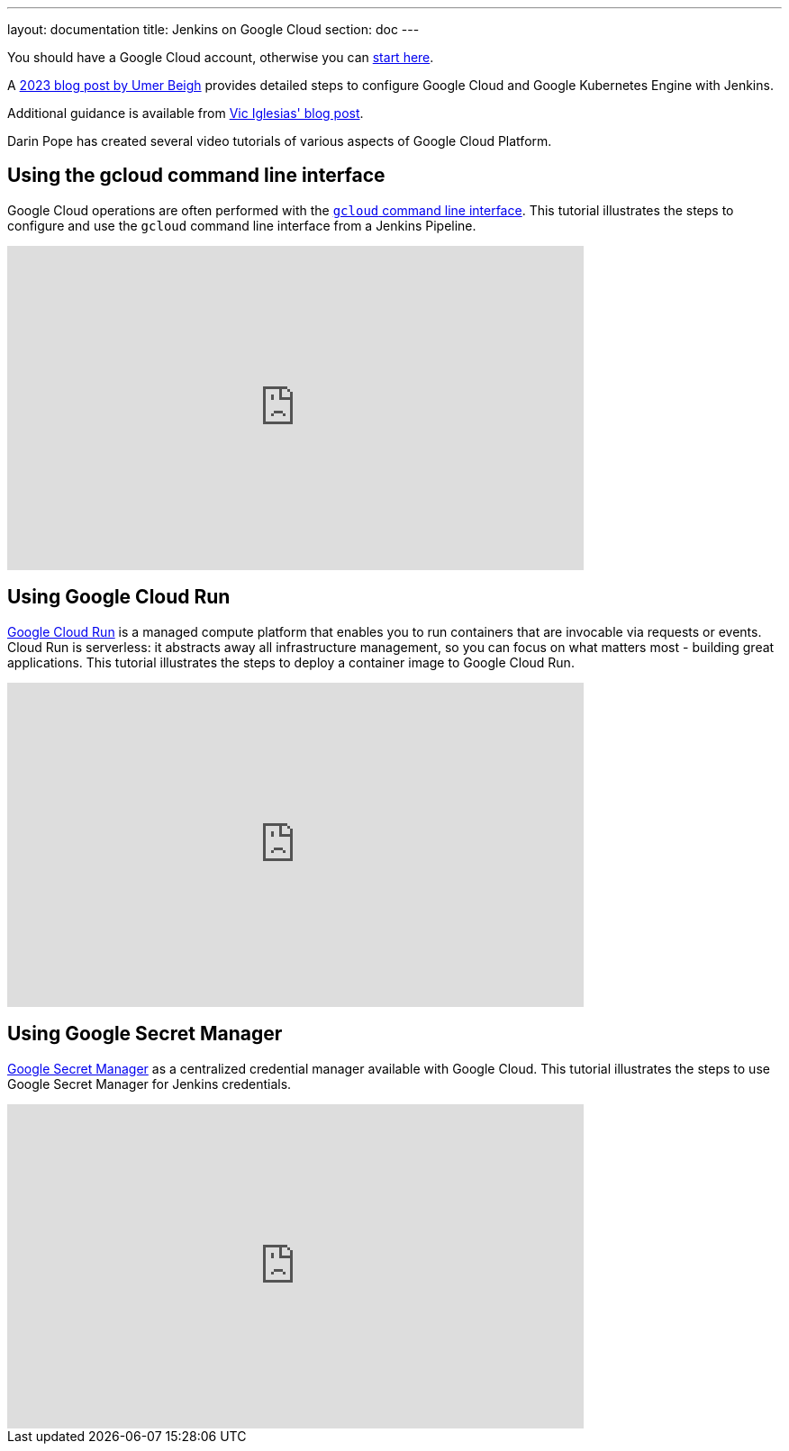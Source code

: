 ---
layout: documentation
title: Jenkins on Google Cloud
section: doc
---

:imagesdir: ../../book/resources/

You should have a Google Cloud account, otherwise you can https://cloud.google.com/gcp/getting-started[start here].

A link:https://medium.com/@beygumer/setting-up-jenkins-on-google-compute-engine-instance-and-deploying-to-gke-using-jenkins-agent-pod-74d83d9fc803[2023 blog post by Umer Beigh] provides detailed steps to configure Google Cloud and Google Kubernetes Engine with Jenkins.

Additional guidance is available from https://cloud.google.com/blog/products/gcp/using-jenkins-on-google-compute-engine-for-distributed-builds[Vic Iglesias' blog post].

Darin Pope has created several video tutorials of various aspects of Google Cloud Platform.

## Using the gcloud command line interface

Google Cloud operations are often performed with the link:https://cloud.google.com/sdk/docs[`gcloud` command line interface].
This tutorial illustrates the steps to configure and use the `gcloud` command line interface from a Jenkins Pipeline.

video::Zy_FQEYkaRw[youtube, width=640, height=360,  align="center"]

## Using Google Cloud Run

link:https://cloud.google.com/run/docs[Google Cloud Run] is a managed compute platform that enables you to run containers that are invocable via requests or events.
Cloud Run is serverless: it abstracts away all infrastructure management, so you can focus on what matters most - building great applications.
This tutorial illustrates the steps to deploy a container image to Google Cloud Run.

video::71Nd_6OqdQk[youtube, width=640, height=360,  align="center"]

## Using Google Secret Manager

link:https://cloud.google.com/secret-manager/docs[Google Secret Manager] as a centralized credential manager available with Google Cloud.
This tutorial illustrates the steps to use Google Secret Manager for Jenkins credentials.

video::eHtRGc6EMY4[youtube, width=640, height=360,  align="center"]

